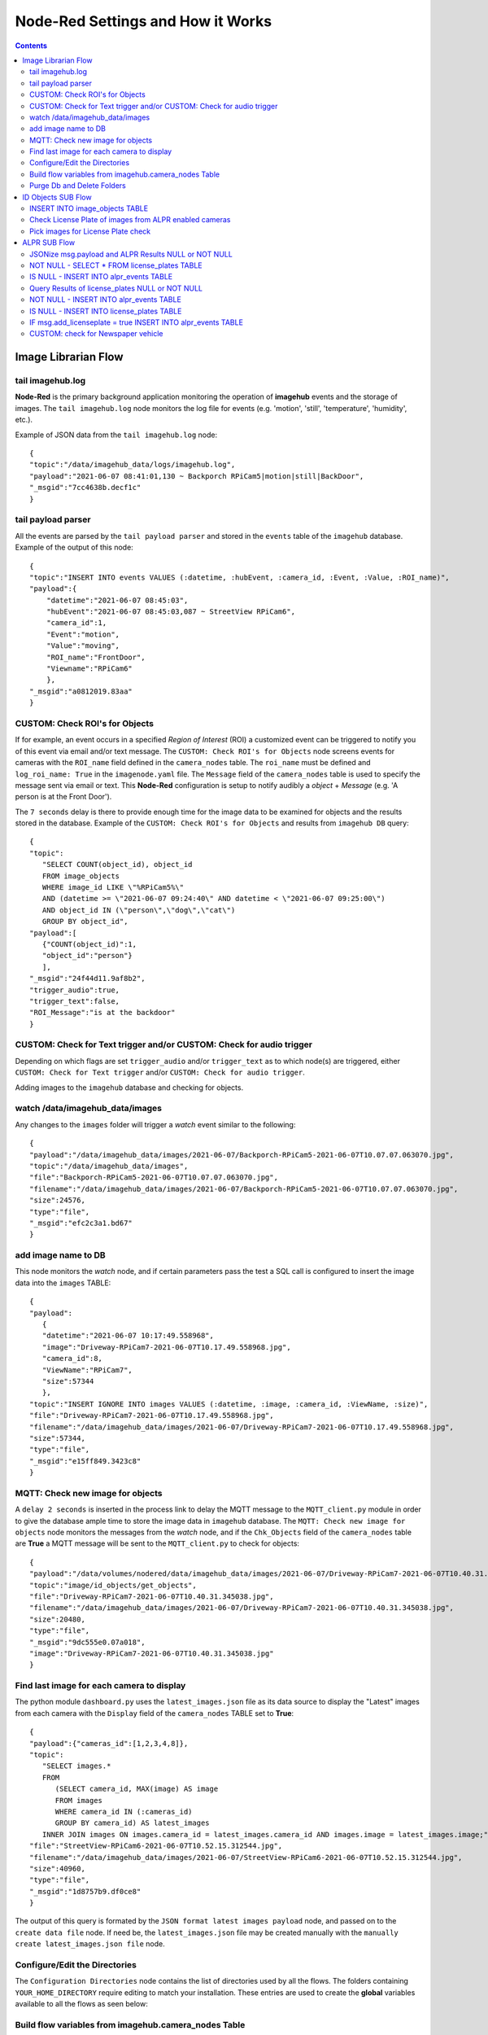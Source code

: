 ==================================
Node-Red Settings and How it Works
==================================

.. contents::

Image Librarian Flow
====================

tail imagehub.log
-----------------
**Node-Red** is the primary background application monitoring the operation of **imagehub** events and the storage
of images.  The ``tail imagehub.log`` node monitors the log file for events (e.g. 'motion', 'still', 'temperature',
'humidity', etc.).

.. image:: images/nodered_tail_imagehub.log.jpg

Example of JSON data from the ``tail imagehub.log`` node::

   {
   "topic":"/data/imagehub_data/logs/imagehub.log",
   "payload":"2021-06-07 08:41:01,130 ~ Backporch RPiCam5|motion|still|BackDoor",
   "_msgid":"7cc4638b.decf1c"
   }

tail payload parser
-------------------
All the events are parsed by the ``tail payload parser`` and stored in the ``events`` table of the ``imagehub`` database.
Example of the output of this node::

  {
  "topic":"INSERT INTO events VALUES (:datetime, :hubEvent, :camera_id, :Event, :Value, :ROI_name)",
  "payload":{
      "datetime":"2021-06-07 08:45:03",
      "hubEvent":"2021-06-07 08:45:03,087 ~ StreetView RPiCam6",
      "camera_id":1,
      "Event":"motion",
      "Value":"moving",
      "ROI_name":"FrontDoor",
      "Viewname":"RPiCam6"
      },
  "_msgid":"a0812019.83aa"
  }

CUSTOM: Check ROI's for Objects
-------------------------------
If for example, an event occurs in a specified *Region of Interest* (ROI) a customized event can be triggered to notify you
of this event via email and/or text message.  The ``CUSTOM: Check ROI's for Objects`` node screens events for cameras
with the ``ROI_name`` field defined in the ``camera_nodes`` table.  The ``roi_name`` must be defined and ``log_roi_name: True``
in the ``imagenode.yaml`` file.  The ``Message`` field of the ``camera_nodes`` table is used to specify the message sent
via email or text.  This **Node-Red** configuration is setup to notify audibly a *object* + *Message* (e.g. 'A person is
at the Front Door').

The ``7 seconds`` delay is there to provide enough time for the image data to be examined for objects and the results
stored in the database. Example of the ``CUSTOM: Check ROI's for Objects`` and results from ``imagehub DB`` query::

   {
   "topic":
      "SELECT COUNT(object_id), object_id
      FROM image_objects
      WHERE image_id LIKE \"%RPiCam5%\"
      AND (datetime >= \"2021-06-07 09:24:40\" AND datetime < \"2021-06-07 09:25:00\")
      AND object_id IN (\"person\",\"dog\",\"cat\")
      GROUP BY object_id",
   "payload":[
      {"COUNT(object_id)":1,
      "object_id":"person"}
      ],
   "_msgid":"24f44d11.9af8b2",
   "trigger_audio":true,
   "trigger_text":false,
   "ROI_Message":"is at the backdoor"
   }

CUSTOM: Check for Text trigger and/or CUSTOM: Check for audio trigger
-----------------------------------------------------------------------
Depending on which flags are set ``trigger_audio`` and/or ``trigger_text`` as to which node(s) are triggered, either
``CUSTOM: Check for Text trigger`` and/or ``CUSTOM: Check for audio trigger``.

Adding images to the ``imagehub`` database and checking for objects.

.. image:: images/nodered_watch_images.jpg

watch /data/imagehub_data/images
--------------------------------
Any changes to the ``images`` folder will trigger a *watch* event similar to the following::

   {
   "payload":"/data/imagehub_data/images/2021-06-07/Backporch-RPiCam5-2021-06-07T10.07.07.063070.jpg",
   "topic":"/data/imagehub_data/images",
   "file":"Backporch-RPiCam5-2021-06-07T10.07.07.063070.jpg",
   "filename":"/data/imagehub_data/images/2021-06-07/Backporch-RPiCam5-2021-06-07T10.07.07.063070.jpg",
   "size":24576,
   "type":"file",
   "_msgid":"efc2c3a1.bd67"
   }

add image name to DB
--------------------
This node monitors the *watch* node, and if certain parameters pass the test a SQL call is configured to insert the
image data into the ``images`` TABLE::

   {
   "payload":
      {
      "datetime":"2021-06-07 10:17:49.558968",
      "image":"Driveway-RPiCam7-2021-06-07T10.17.49.558968.jpg",
      "camera_id":8,
      "ViewName":"RPiCam7",
      "size":57344
      },
   "topic":"INSERT IGNORE INTO images VALUES (:datetime, :image, :camera_id, :ViewName, :size)",
   "file":"Driveway-RPiCam7-2021-06-07T10.17.49.558968.jpg",
   "filename":"/data/imagehub_data/images/2021-06-07/Driveway-RPiCam7-2021-06-07T10.17.49.558968.jpg",
   "size":57344,
   "type":"file",
   "_msgid":"e15ff849.3423c8"
   }

MQTT: Check new image for objects
---------------------------------
A ``delay 2 seconds`` is inserted in the process link to delay the MQTT message to the ``MQTT_client.py`` module in order
to give the database ample time to store the image data in ``imagehub`` database.  The ``MQTT: Check new image for objects``
node monitors the messages from the *watch* node, and if the ``Chk_Objects`` field of the ``camera_nodes`` table are **True**
a MQTT message will be sent to the ``MQTT_client.py`` to check for objects::

   {
   "payload":"/data/volumes/nodered/data/imagehub_data/images/2021-06-07/Driveway-RPiCam7-2021-06-07T10.40.31.345038.jpg",
   "topic":"image/id_objects/get_objects",
   "file":"Driveway-RPiCam7-2021-06-07T10.40.31.345038.jpg",
   "filename":"/data/imagehub_data/images/2021-06-07/Driveway-RPiCam7-2021-06-07T10.40.31.345038.jpg",
   "size":20480,
   "type":"file",
   "_msgid":"9dc555e0.07a018",
   "image":"Driveway-RPiCam7-2021-06-07T10.40.31.345038.jpg"
   }

Find last image for each camera to display
------------------------------------------
The python module ``dashboard.py`` uses the ``latest_images.json`` file as its data source to display the "Latest" images
from each camera with the ``Display`` field of the ``camera_nodes`` TABLE set to **True**::

   {
   "payload":{"cameras_id":[1,2,3,4,8]},
   "topic":
      "SELECT images.*
      FROM
         (SELECT camera_id, MAX(image) AS image
         FROM images
         WHERE camera_id IN (:cameras_id)
         GROUP BY camera_id) AS latest_images
      INNER JOIN images ON images.camera_id = latest_images.camera_id AND images.image = latest_images.image;",
   "file":"StreetView-RPiCam6-2021-06-07T10.52.15.312544.jpg",
   "filename":"/data/imagehub_data/images/2021-06-07/StreetView-RPiCam6-2021-06-07T10.52.15.312544.jpg",
   "size":40960,
   "type":"file",
   "_msgid":"1d8757b9.df0ce8"
   }

The output of this query is formated by the ``JSON format latest images payload`` node, and passed on to the ``create data file``
node.  If need be, the ``latest_images.json`` file may be created manually with the ``manually create latest_images.json file``
node.

Configure/Edit the Directories
------------------------------
.. image:: images/nodered_configuration_directories.jpg

The ``Configuration Directories`` node contains the list of directories used by all the flows.  The folders containing
``YOUR_HOME_DIRECTORY`` require editing to match your installation.  These entries are used to create the **global**
variables available to all the flows as seen below:

.. image:: images/nodered_global_variables.jpg

Build flow variables from imagehub.camera_nodes Table
-----------------------------------------------------
This section generates the **global** variables from the entries in the ``camera_nodes`` table.  It creates a list of
the cameras for 'Display', 'Chk_Objects', 'ALPR' and 'Twilio_Enabled', as well the cataloging the 'ROI_name' and the
'Message' for each entry.  Examples of these variables can be seen in the image above.

Purge Db and Delete Folders
---------------------------
The ``Routine Purge of Images and Db Entries`` node contains the ``msg.daystokeep`` value used to determine the number
of days to keep images.  This runs each evening after midnight, and builds a ``purge_folders.json`` file used by
``purge_folders.py``.  In addition to purging images from the server, this will purge entries older than ``msg.daystokeep``
in three tables of the ``imagehub`` database.

ID Objects SUB Flow
===================
This is a **MQTT SUBSCRIPTION** for **TOPIC** ``image/id_objects/count``.  This receives MQTT messages from ``MQTT_client.py``
with the object detection results for each analyzed image.

.. image:: images/nodered_id_objects_sub_flow.jpg

INSERT INTO image_objects TABLE
-------------------------------
This node processes the MQTT messages and inserts the object data into the ``image_objects`` table::

  {
  "topic":
     "INSERT IGNORE INTO image_objects (datetime, image_id, object_id, count)
     VALUES (:datetime, :image_id, :object_id, :count);",
  "payload":{
     "datetime":"2021-06-07T14:53:24.692104",
     "image_id":"Backporch-RPiCam5-2021-06-07T14.53.24.692104.jpg",
     "object_id":"person",
     "count":1
     },
  "qos":1,
  "retain":false,
  "_msgid":"150261bf.2c586e",
  "results":{"person":1}
  }

Check License Plate of images from ALPR enabled cameras
-------------------------------------------------------
If the ``ALPR`` field of the ``camera_nodes`` TABLE is **True**, and a 'car', 'truck' or 'motorbike' appear in the image
this function node will build a query to select the images for ``ALPR SUB Flow`` processing.  The query is ``delayed 5 seconds``
to allow for the object data to be stored in the ``image_objects`` TABLE.  The results of the ``imagehub DB`` are as follows::

   {
   "topic":
      "SELECT image_id
      FROM image_objects
      WHERE image_id LIKE \"%RPiCam4%\" AND (datetime >= \"2021-06-07 19:46:36\" AND datetime < \"2021-06-07 19:46:46\")
      AND object_id IN (\"car\",\"truck\",\"motorbike\")",
   "payload":[
      {"image_id":"StreetView-RPiCam4-2021-06-07T19.46.40.746435.jpg"},
      {"image_id":"StreetView-RPiCam4-2021-06-07T19.46.40.981745.jpg"},
      {"image_id":"StreetView-RPiCam4-2021-06-07T19.46.41.223360.jpg"},
      {"image_id":"StreetView-RPiCam4-2021-06-07T19.46.41.467526.jpg"},
      {"image_id":"StreetView-RPiCam4-2021-06-07T19.46.41.735559.jpg"},
      {"image_id":"StreetView-RPiCam4-2021-06-07T19.46.41.975115.jpg"},
      {"image_id":"StreetView-RPiCam4-2021-06-07T19.46.42.234091.jpg"},
      {"image_id":"StreetView-RPiCam4-2021-06-07T19.46.42.477552.jpg"}
      ],
   "qos":1,
   "retain":false,
   "_msgid":"b7bb6bdd.3fd2e8",
   "results":{"car":1},
   "datetime":"2021-06-08T00:46:41.467Z"
   }

Pick images for License Plate check
-----------------------------------
This function node selects two images from a list, and constructs a MQTT message to send to the ``ALPR SUB Flow``::

   {
   "topic":"image/alpr/get_license",
   "payload":{
      "filename":[
         "/home/stephen/IOTstack/volumes/nodered/data/imagehub_data/images/2021-06-07/StreetView-RPiCam4-2021-06-07T19.46.40.981745.jpg",
         "/home/stephen/IOTstack/volumes/nodered/data/imagehub_data/images/2021-06-07/StreetView-RPiCam4-2021-06-07T19.46.42.234091.jpg"
         ]},
   "qos":1,
   "retain":false,
   "_msgid":"ff989c35.f9e6",
   "results":{"car":1},
   "datetime":"2021-06-08T00:46:41.467Z"
   }

ALPR SUB Flow
=============
.. image:: images/nodered_alpr_sub_flow.jpg

The **ALPR SUBSCRIPTION Flow** receives the MQTT message results from ``MQTT_client.py``::

   {
   "topic":"image/alpr/results",
   "payload":{
      "processing_time":109.041,
      "results":[
         {
            "box":{"xmin":418,"ymin":400,"xmax":508,"ymax":450},
            "plate":"nkl0252",
            "region":{"code":"us-tx","score":0.866},
            "score":0.899,
            "candidates":[{"score":0.899,"plate":"nkl0252"}],
            "dscore":0.782,
            "vehicle":{"score":0.784,"type":"SUV","box":{"xmin":0,"ymin":172,"xmax":686,"ymax":724}}}],
            "filename":"1405_eBtcL_StreetView-RPiCam4-2021-06-08T09.04.50.986564.jpg",
            "version":1,
            "camera_id":null,
            "timestamp":"2021-06-08T14:05:00.134251Z"
         },
   "qos":1,
   "retain":false,
   "_msgid":"7e6fe204.7c7cdc"
   }

JSONize msg.payload and ALPR Results NULL or NOT NULL
-----------------------------------------------------
The messages are JSON'ized via the ``JSONize msg.payload`` node and the ``msg.results`` is checked IF *NULL* or
*NOT NULL* in the ``ALPR Results NULL or NOT NULL`` node.

NOT NULL - SELECT * FROM license_plates TABLE
---------------------------------------------
If the ``msg.results`` are *NOT NULL* from the ``ALPR Results NULL or NOT NULL`` node, a query is performed on the
``msg.payload.results[0].plate.toUpperCase()`` to find the closest match via the ``NOT NULL - SELECT * FROM license_plates TABLE`` node::

  {
  "topic":
     "SELECT * FROM license_plates
     WHERE (`license` = :plate OR `license` LIKE :plate1 OR `license` LIKE :plate2)",
  "payload":[
     {"ID":11,
     "license":"LNX2062",
     "color":"dark blue",
     "type":"truck",
     "identified":"known"}
     ],
  "qos":1,
  "retain":false,
  "_msgid":"27f384ff.05ca2c",
  "plate":"LNX2062",
  "image":"StreetView-RPiCam4-2021-06-08T09.23.34.783643.jpg",
  "score":0.88,
  "processing_time":211.701,
  "vehicle_type":"suv",
  "datetime":"2021-06-08T09:23:34.783643"
  }

IS NULL - INSERT INTO alpr_events TABLE
---------------------------------------
If the ``msg.results`` are *NULL* from the ``ALPR Results NULL or NOT NULL`` node, a query is performed on the
``msg.payload.results[0].plate.toUpperCase()`` to find the closest match via the ``IS NULL - INSERT INTO alpr_events TABLE`` node::

  {
  "topic":
     "INSERT INTO alpr_events (license_id, datetime, image_id, processing_time)
     VALUES (:license_id, :datetime, :image_id, :processing_time)",
  "payload":{
     "license_id":1,
     "datetime":"2021-06-09T17:59:51",
     "image_id":"StreetView-RPiCam4-2021-06-09T17.59.42.223840.jpg",
     "processing_time":110.603
     },
  "qos":1,
  "retain":false,
  "_msgid":"2eb2307a.5551d",
  "add_licenseplate":false,
  "image":"StreetView-RPiCam4-2021-06-09T17.59.42.223840.jpg",
  "processing_time":110.603,
  "datetime":"2021-06-09T17:59:51"
  }

Query Results of license_plates NULL or NOT NULL
------------------------------------------------
This node checks the ``msg.payload[0]`` to see if it is *NULL* OR *NOT NULL*.

NOT NULL - INSERT INTO alpr_events TABLE
----------------------------------------
If the ``Query Results of license_plates NULL or NOT NULL`` is *NOT NULL*, the data is INSERT'd into the ``alpr_events`` TABLE
and ``msg.add_licenseplate`` is set to *false*::

   {
   "topic":
      "INSERT INTO alpr_events (license_id, datetime, image_id, processing_time)
      VALUES (:license_id, :datetime, :image_id, :processing_time)",
   "payload":{
      "fieldCount":0,
      "affectedRows":1,
      "insertId":10841,
      "info":"",
      "serverStatus":2,
      "warningStatus":0
      },
   "qos":1,
   "retain":false,
   "_msgid":"77fef66.5b28b08",
   "plate":"HVK6508",
   "image":"StreetView-RPiCam4-2021-06-08T09.29.51.079569.jpg",
   "score":0.905,
   "processing_time":227.195,
   "vehicle_type":"sedan",
   "datetime":"2021-06-08T09:29:51.079569",
   "add_licenseplate":false
   }

IS NULL - INSERT INTO license_plates TABLE
------------------------------------------
If the ``Query Results of license_plates NULL or NOT NULL`` is *NULL*, the data is INSERT'd into the ``license_plates`` Table
and ``msg.add_licenseplate`` is set to *true*::

  {
  "topic":
     "INSERT INTO license_plates (license, color, type, identified)
     VALUES (:license, :color, :type, :identified)",
  "payload":{
     "license":"PDH6456",
     "color":"unknown",
     "type":"pickup truck",
     "identified":"unknown"
     },
  "qos":1,
  "retain":false,
  "_msgid":"5ba0f181.95898",
  "plate":"PDH6456",
  "image":"StreetView-RPiCam4-2021-06-09T11.10.58.338754.jpg",
  "score":0.903,
  "processing_time":99.411,
  "vehicle_type":"pickup truck",
  "datetime":"2021-06-09T11:11:06",
  "add_licenseplate":true
  }

IF msg.add_licenseplate = true INSERT INTO alpr_events TABLE
------------------------------------------------------------
This switch node checks the results of each ``imagehub DB`` node query for ``msg.add_licenseplate`` flag, and IF *True*
routes the message to ``NOT NULL - INSERT INTO alpr_events TABLE`` to create a ``alpr_events`` entry for the
**NEW** License Plate entry.

CUSTOM: check for Newspaper vehicle
-----------------------------------
This is an example of monitoring ALPR Events for a specific License Plate.  When the plate(s) are matched it sends an email
or Text message to the specified address.
